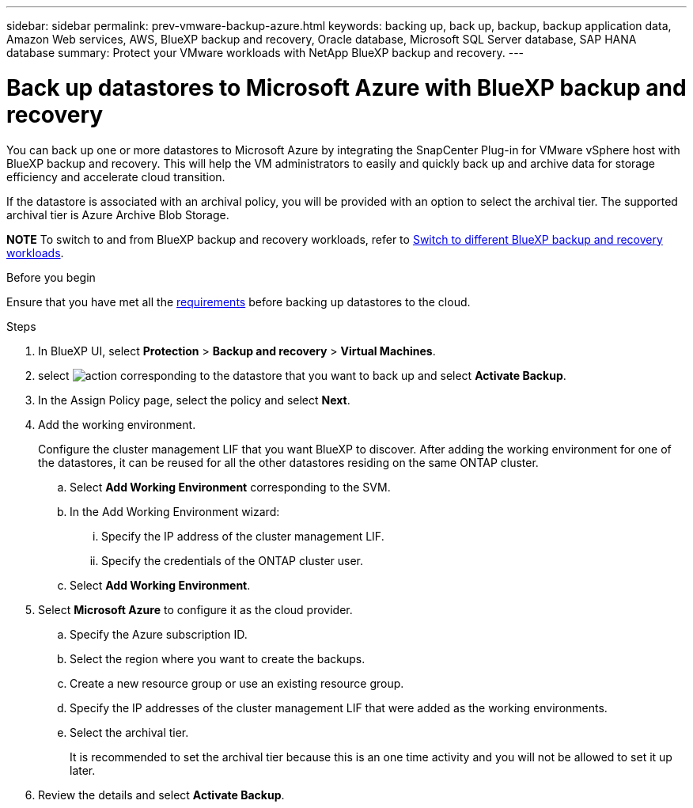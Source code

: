 ---
sidebar: sidebar
permalink: prev-vmware-backup-azure.html
keywords: backing up, back up, backup, backup application data, Amazon Web services, AWS, BlueXP backup and recovery, Oracle database, Microsoft SQL Server database, SAP HANA database
summary: Protect your VMware workloads with NetApp BlueXP backup and recovery. 
---

= Back up datastores to Microsoft Azure with BlueXP backup and recovery
:hardbreaks:
:nofooter:
:icons: font
:linkattrs:
:imagesdir: ./media/

[.lead]

You can back up one or more datastores to Microsoft Azure by integrating the SnapCenter Plug-in for VMware vSphere host with BlueXP backup and recovery. This will help the VM administrators to easily and quickly back up and archive data for storage efficiency and accelerate cloud transition.

If the datastore is associated with an archival policy, you will be provided with an option to select the archival tier. The supported archival tier is Azure Archive Blob Storage.

====
*NOTE*   To switch to and from BlueXP backup and recovery workloads, refer to link:br-start-switch-ui.html[Switch to different BlueXP backup and recovery workloads].
====




.Before you begin
Ensure that you have met all the link:concept-protect-vm-data.html[requirements] before backing up datastores to the cloud.

.Steps

. In BlueXP UI, select *Protection* > *Backup and recovery* > *Virtual Machines*.
. select image:icon-action.png[action] corresponding to the datastore that you want to back up and select *Activate Backup*.
. In the Assign Policy page, select the policy and select *Next*.
. Add the working environment.
+
Configure the cluster management LIF that you want BlueXP to discover. After adding the working environment for one of the datastores, it can be reused for all the other datastores residing on the same ONTAP cluster.
+
.. Select *Add Working Environment* corresponding to the SVM.
.. In the Add Working Environment wizard:
... Specify the IP address of the cluster management LIF.
... Specify the credentials of the ONTAP cluster user.
.. Select *Add Working Environment*.
. Select *Microsoft Azure* to configure it as the cloud provider.
.. Specify the Azure subscription ID.
.. Select the region where you want to create the backups.
.. Create a new resource group or use an existing resource group.
.. Specify the IP addresses of the cluster management LIF that were added as the working environments.
.. Select the archival tier.
+
It is recommended to set the archival tier because this is an one time activity and you will not be allowed to set it up later.
. Review the details and select *Activate Backup*.
